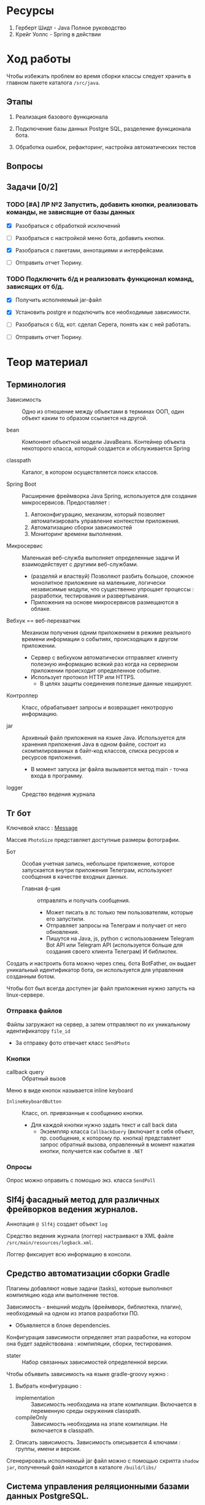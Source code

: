 #+startup: overview
#+startup: num
* Ресурсы

1. Герберт Шидт - Java Полное руководство
2. Крейг Уоллс - Spring в действии


* Ход работы

Чтобы избежать проблем во время сборки классы следует хранить в главном пакете каталога ~/src/java~.

** Этапы

2. Реализация базового функционала

3. Подключение базы данных Postgre SQL, разделение функционала бота.

4. Обработка ошибок, рефакторинг, настройка автоматических тестов

** Вопросы

** Задачи [0/2]

*** TODO [#A] ЛР №2 Запустить, добавить кнопки, реализовать команды, не зависящие от базы данных
DEADLINE: <2023-12-09 Sat>

- [X] Разобраться с обработкой исключений
- [ ] Разобраться с настройкой меню бота, добавить кнопки.

- [X] Разобраться с пакетами, аннотациями и интерфейсами.

- [ ] Отправить отчет Тюрину.

*** TODO Подключить б/д и реализовать функционал команд, зависящих от б/д.

- [X] Получить исполняемый jar-файл
- [X] Установить postgre и подключить все необходимые зависимости.

- [ ] Разобраться с б/д, кот. сделал Серега, понять как с ней работать.

- [ ] Отправить отчет Тюрину.



* Теор материал

** Терминология

- Зависимость :: Одно из отношение между объектами в терминах ООП, один объект каким то образом ссылается на другой.

- bean :: Компонент объектной модели JavaBeans. Контейнер объекта некоторого класса, который создается и обслуживается Spring

- classpath :: Каталог, в котором осуществляется поиск классов.

- Spring Boot :: Расширение фреймворка Java Spring, используется для создания микросервисов. Предоставляет :
  1. Автоконфигурацию, механизм, который позволяет автоматизировать управление контекстом приложения.
  2. Автоматизацию сборки зависимостей
  3. Мониторинг времени выполнения.

- Микросервис :: Маленькая веб-служба выполняет определенные задачи И взаимодействует с другими веб-службами.
  + (разделяй и властвуй) Позволяют разбить большое, сложное монолитное приложение на маленькие, логически независимые модули, что существенно упрощает процессы : разработки, тестирования и развертывания.
  + Приложения на основе микросервисов размещаются в облаке.

- Вебхук == веб-перехватчик :: Механизм получения одним приложением в режиме реального времени информации о событиях, происходящих в другом приложении.
  + Сервер c вебхуком автоматически отправляет клиенту полезную информацию всякий раз когда на серверном приложении происходит определенное событие.
  + Использует протокол HTTP или HTTPS.
    * В целях защиты соединения полезные данные хешируют.

- Контроллер :: Класс, обрабатывает запросы и возвращает некотрорую информацию.

- jar :: Архивный файл приложения на языке Java. Используется для хранения приложения Java в одном файле, состоит из скомпилированных в байт-код классов, списка ресурсов и ресурсов приложения.
  + В момент запуска jar файла вызывается метод main - точка входа в программу.

- logger :: Средство ведения журнала


** Тг бот

Ключевой класс : [[https://core.telegram.org/bots/api#message][Message]]

Массив ~PhotoSize~ представляет доступные размеры фотографии.

- Бот :: Особая учетная запись, небольшое приложение, которое запускается внутри приложения Телеграм, используюет сообщения в качестве входных данных.
  + Главная ф-ция :: отправлять и получать сообщения.
    * Может писать в лс только тем пользователям, которые его запустили.
    * Отправляет запросы на Телеграм и получает от него обновления.
    * Пишутся на Java, js, python с использованием Telegram Bot API или Telegram API (используется больше для создания своего клиента Телеграм) И библиотек.

Создать и настроить бота можно через спец. бота BotFather, он выдает уникальный идентификатор бота, он используется для управления созданным ботом.

Чтобы бот был всегда доступен jar файл приложения нужно запусть на linux-сервере.

*** Отправка файлов

Файлы загружают на сервер, а затем отправляют по их уникальному идентификатору ~file_id~
- За отправку фото отвечает класс ~SendPhoto~

*** Кнопки

- callback query :: Обратный вызов

Меню в виде кнопок называется inline keyboard

- ~InlineKeyboardButton~ :: Класс, оп. привязанные к сообщению кнопки.
  + Для каждой кнопки нужно задать текст и call back data
    * Экземпляр класса ~CallbackQuery~ (включает в себя объект, пр. сообщение, к которому пр. кнопка) представляет запрос обратный вызова, оправленный в момент нажатия кнопки, получается как событие в ~.NET~


*** Опросы

Опрос можно оправить с помощью экз. класса ~SendPoll~


** Slf4j фасадный метод для различных фрейворков ведения журналов.

Аннотация ~@ Slf4j~ создает объект ~log~

Средство ведения журнала (логгер) настраивают в XML файле ~/src/main/resources/logback.xml~.

Логгер фиксирует всю информацию в консоли.


** Средство автоматизации сборки Gradle

Плагины добавляют новые задачи (tasks), которые выполняют компиляцию кода или выполнение тестов.

Зависимость - внешний модуль (фреймворк, библиотека, плагин), необходимый на одном из этапов разработки ПО.
- Объявляется в блоке dependencies.

Конфигурация зависимости определяет этап разработки, на котором она будет задействована : компиляции, сборки, тестирования.

- stater :: Набор связанных зависимостей определенной версии.

Чтобы объявить зависимость на языке gradle-groovy нужно :

1. Выбрать конфигурацию :
   - implementation :: Зависимость необходима на этапе компиляции. Включается в переменную среды окружения classpath.
   - compileOnly :: Зависимость необходима на этапе компиляции. Не включается в classpath.
2. Описать зависимость. Зависимость описывается 4 ключами : группы, имени и версии.

Сгенерировать исполняемый jar файл можно с помощью скрипта ~shadow jar~, полученный файл находится в каталоге ~/build/libs/~


** Система управления реляционными базами данных PostgreSQL.

С базой данных лучше работать в IntelliJ IDEA.

Стандартный порт : 5432.

Чтобы писать запросы в программе pgAdmin нужно открыть query tool для определенной базы данных.

schema -> структура базы данных, аналогична каталогам или пространствам имен.

Допустимый формат даты : ~год/месяц/день~ или ~год-месяц-день~

; -> конец инструкции.

- SELECT :: Позволяет извлечь данные из одной или нескольких таблиц базы данных.
  + * :: Извлечь все столбцы из указанной таблицы.

- FROM :: Источник данных.

- INSERT :: Добавить новую строку в таблицу.

- ALTER TABLE Таблица :: Изменить таблицу, позволяет добавить новые столбцы в таблицу или настроить уже добавленные.

  + RENAME COLUMN старое_имя_стобца TO новое_имя_стобца :: Переименовать столбец.

  + ADD COLUMN имя_столбца :: Добавить столбец.

  + DROP COLUMN имя_столбца :: Удалить столбец.

- UPDATE Таблица SET столбец = значение WHERE условие :: Изменить данные в таблице.


** Фреймворк Spring

REST для микросервисов, мне пока не нужен.

*** Что вообще делает Spring

Используется везде, где используется Java, просто упрощает разработку приложений.

Spring :: Самый популярный Java фреймворк, облегчает разработку,

**** Позволяет автоматизировать управление зависимостями

Зависимость это когда один класс включает в себя экземпляры других и использует их методы в своих методах.

Т. е. не создавать вручную миллион экземпляров используемых классов.

Используемые классы аннотируют чтобы Spring автоматически создал их экземпляры в момент запуска приложения.

Создает контекст приложения и обеспечивает удобный доступ к б/д.

Контекст приложения Spring - Специальный объект (контейнер), который создает компоненты приложения и внедряет их в другие, зависящие от них компоненты с помощью констурктора или геттеров.


**** Инъекция зависимостей - процесс объединения bean-компонентов - Контекст приложения и автоконфигурация

Механизм, который позволяет построить дерево зависимостей и поместить один класс внутрь другого.

Spring создает контейнер == *контекст приложения*, в котором создает необходимые объекты классов (компоненты), из которых состоит приложение и управляет их жизненным циклом.
- Контекстом приложения управляют с помощью XML-файлов (устаревший способ), так и с помощью спец. класса конфигурации (актуальный способ).

Автоконфигурация включает : связывание компонетов и внедрение свойств.



*** Структура проекта Java Spring

- Spring Tool Suite :: среда разработки на Spring, расширение для vs code.

- Spring Initializr :: Инструмент инициализации проекта на Spring Boot, Предоставляет REST API.

- Gradle :: Высокопроизводительный иструмент для автоматизации сборки приложений. Выполняется на виртуальной машине Java. Лучше чем Maven.
  + Зависимости добавляются в файл ~build.gradle~.
    - Зависимости :: Модули, библиотеки, необходимые для компиляции приложения.

    - Объявление зависимостей : 1 - в виде строки, 2 - в виде структуры, сост. из пар ключ-значение : группа, имя, версия.
    - Типы зависимостей : 1 - implementation -> используется только для компиляции приложения.

**** test

Каталог ~/src/test/~ предназначен для автоматических тестов.

**** main

Каталог ~resources~ содержит статические ресурсы (таблицы стилей, изображения, JavaScript) и шаблоны html, предназначенные для отображения контента в браузере И конфигурационные свойства.
- В каталоге ~/src/main/resources/static/~ хранят статические ресурсы
- В файле ~/src/main/resources/application.properties~ ИЛИ ~/src/main/resources/application.yaml~ описывают *конфигурационные свойства*, но YAML более удобный формат.
  * _Конфигурационные свойства используют для переопределения занчений, присваиваемых механизмом автоконфигурации_.

  * Spring внедряет значения в свойства компонетов, которые хранятся в универсальном хранилище - *откружении Spring*, оно включает следующие /источники/ : переменные среды окружения, аргументы командной строки, application.properties/yaml.

Статический метод ~run(класс_конфигурации, агрументы_командной_строки)~ класса ~SpringApplication~ выполняет фактическую загрузку приложения (вместе со всеми зависимостями), создает контекст приложения ~Spring~.


**** Метаданные проекта

1. Идентификатор группы должен соответствовать соглашениям Java о идентификаторах пакетов. Чтобы сформировать уникальный идентификатор пакета нужно использовать обратное доменное имя организации в качестве префикса для идентифкатора пакета.
   - Доменное имя :: Абстракция над ip адресом, состоит из корневого домена и одного или нескольких компонентов, разделенных точками.
     1. Корневой домен (TLD) % ru, uk, com, org.
     2. Один или несколько компонентов, следующих за корневым доменом. Последовательность от 1 до 63 символов (букв лат. алфавита, цифр и символа -).
2. Идентификатор информационного продукта == идентификатор jar без версии.
   - Диспатчер используется для обработки потока сообщений из тг. Создается с помощью spring boot.



*** Аннотации Spring и Lombok

- ~@SpringBootApplication~ :: Указывается в главном классе приложения. Специализированная форма аннотации ~Configuration~, включает аннотации :
  + ~@ComponentScan~ :: Включает сканирование компонентов - указывает Spring просмотреть все пакеты на уровне главного класса и создать экземпляры классов, помеченных как компоненты контекста приложения Spring.

  + ~@Configuration~ :: Объявляет спец. класс конфигурации, который создает bean-компоненты для контекста Spring.
    * ~@Bean~ :: Определяет методы, _создающие экземпляры компонентов и устанавливающие их свойства_.

      * Имя бина по умолчанию совпадает с именем метода.

      * Этой аннотацией снабжают методы класса конфигурации. Возвращаемые ими объекты должны быть добавлены в контекст приложения как бин-компоненты.

      * Позволяет явно указать Spring какие конструкторы вызывать.

  + ~@EnableAutoConfiguration~ ::

- ~@Component~ :: Основная аннтоция, объявляет класс компонентом контекста приложения Spring.
  + Т. е. если объект класса, объявленного как компонент класса используется другими классами, то _его экземпляры будут созданы автоматически_.

  + Все bean-компоненты можно настраивать с помощью свойств из окружения Spring.


- ~@Service~ ::

- ~@Controller~ ::

- ~@Restcontroller~ ::

- ~@ConfigurationProperties~ ::
  Используется для поддержки внедрения конфигурационных свойств - свойств bean-компонентов.
  + Указывает что значения могут внедряться в свойства bean-компонента из свойств окружения Spring.

- ~@Autowired~ ::
  Явно определяет автоматическое связывание зависимостей.
  + Применяется к свойствам, сеттерам и конструкторам.


- ~@EventListener~


*** Spring Data JPA

- persistence :: Длительное хранение, база данных.

Используй пакет ~javax.persistence~

JPA - Java Persistent API - спецификация, доступа к данным для java-объектов.
- Hibernate :: Одна из реализаций спецификации Spring Data JPA.
  + Позволяет представлять таблицы в виде классов.
    * Экземпляры класса, представляющего таблицу - строки таблицы, а его свойства - столбцы.

**** Аннотации

- ~@Data~ :: Генерирует во _время компиляции_ сеттеры, гетеры и конструктор для всех свойств класса.

- ~@Repository~ :: Указывает что класс предоставляет механизм для хранения, извлечения, обновления и поиска объектов.

- ~@Column~ :: Позволяет задать свойства и ограничения на значения в столбце.
  + unique :: Ограние гарантирует то что значения в столбце будут уникальными.

- ~@Table~ :: Позволяет задать ограничения на значения в таблице, настроить имя таблицы и выбрать .

- ~@GeneratedValue~ :: Позволяет выбрать стратегию генерации первичного ключа базы данных.
  + ~IDENTITY~ :: Самый простой в использовании, но база данных будет генерировать новое значение первичного ключа при выполнении операции вставки столбца.


**** Сущность (Entity) -> Класс, предств. таблицу

- Таблица :: Объект базы данных.

Классы, предств. обычно таблицы хранят либо в пакете domain, либо в пакете model.

Сущность это тип класса, который соответствует определенной таблице в базе данных.
- Экземпляр представляет строку, свойства - столбцы.
  + Изменения внесенные в класс, предств. таблицу отражаются в таблице.


**** Репозиторий -> интерфейс, исп. для доступа к данным и вып. операций над ними, а также для выполения запросов.

- DAO :: Data Access Object.

Абстрагирует от взаимодействия с базой данных. Spring Data JPA реализует в классе ~SipmleJpaRepository~ все объявленные в интерфейсе ~JpaRepository~ и его предках методы.
- ~JpaRepository~ наследует от ~CrudRepository~ & ~PagingAndSortingRepository~.
- Созданный репозиторий не нужно аннотировать аннотацией ~@Repository~ так как его реализация уже аннотирована.

Репозитории данных реализуют доступ к данным в разл. хранилищах.

В параметры шаблона репозитория передают имя таблицы и тип идентификатора

- Репозиторий ~Crud~ предоставляет методы :

  + save() :: Добавить новую строку в таблицу (экземпляр entity класса) или обновить сущ.
    * Для того чтобы изменить сущ. запись нужно получить строку по первичному ключу.
  + saveAll(Iterable<T> строки) :: Позволяет изменить несколько строк таблицы.

  + delete(), deleteById(id) :: Удалить строку из таблицы

  + findById(),
    * Возвращает экземпляр ~Optional<T>~, экземпляр сущности можно получить вызвав метод ~.get()~

  + List<T> findAll() :: Позволяет извлечь все записи из таблицы.


  + delete(), deleteAll().

  + Интерфейс позволяет создать пользовательские методы поиска ~T findByField(FieldType field)~

Созданный репозиторий необходимо включить в компонент или сервис проекта с пом. аннотации ~@Autowired~

***** Запросы к базе данных на JPQL

- Аннотация ~@Query~ позволяет аннотировать метод интерфейса репозитория строкой, сод. выражение на ~JPQL~

